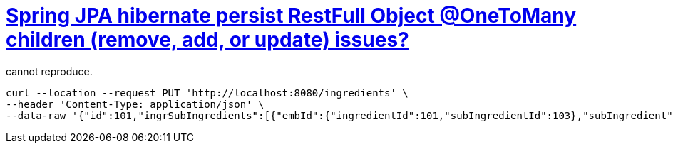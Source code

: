 = https://stackoverflow.com/q/69787690/4506703[Spring JPA hibernate persist RestFull Object @OneToMany children (remove, add, or update) issues?]

cannot reproduce.

[source,sh]
----
curl --location --request PUT 'http://localhost:8080/ingredients' \
--header 'Content-Type: application/json' \
--data-raw '{"id":101,"ingrSubIngredients":[{"embId":{"ingredientId":101,"subIngredientId":103},"subIngredient":{"id":103,"ingrSubIngredients":[]},"quantity":801.0},{"embId":{"ingredientId":101,"subIngredientId":102},"subIngredient":{"id":102,"ingrSubIngredients":[]},"quantity":501.0}]}'
----
